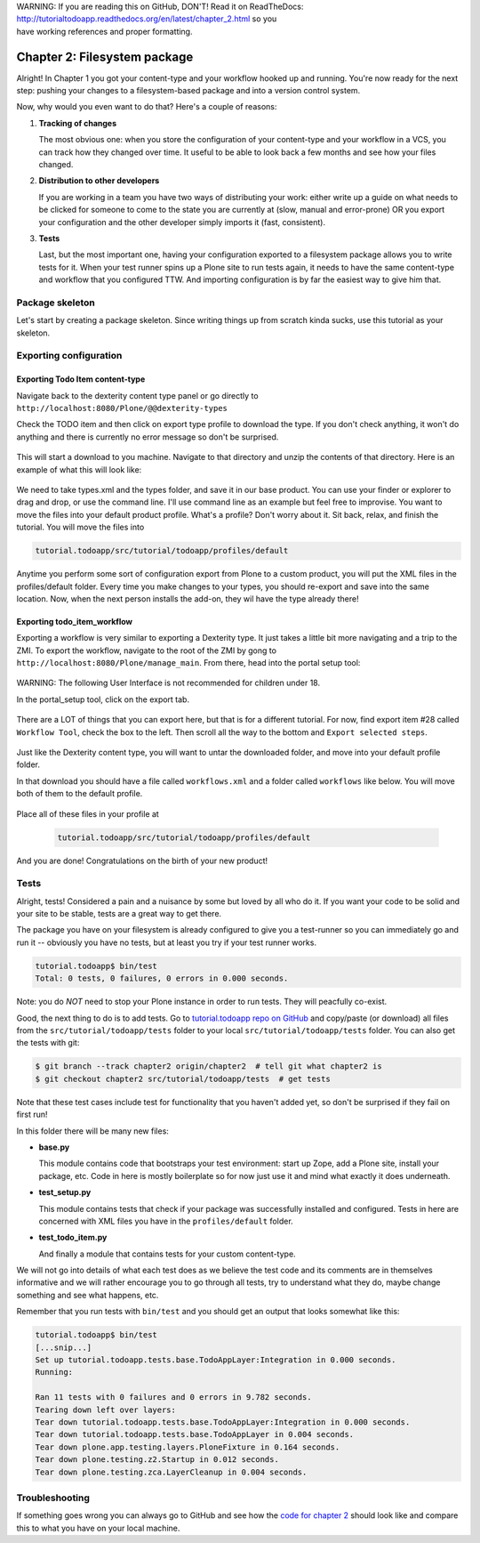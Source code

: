 .. line-block::

    WARNING: If you are reading this on GitHub, DON'T! Read it on ReadTheDocs:
    http://tutorialtodoapp.readthedocs.org/en/latest/chapter_2.html so you
    have working references and proper formatting.


=============================
Chapter 2: Filesystem package
=============================

Alright! In Chapter 1 you got your content-type and your workflow hooked up and
running. You're now ready for the next step: pushing your changes to a
filesystem-based package and into a version control system.

Now, why would you even want to do that? Here's a couple of reasons:


#. **Tracking of changes**

   The most obvious one: when you store the configuration of your content-type
   and your workflow in a VCS, you can track how they changed over time. It
   useful to be able to look back a few months and see how your files changed.

#. **Distribution to other developers**

   If you are working in a team you have two ways of distributing your work:
   either write up a guide on what needs to be clicked for someone to come to
   the state you are currently at (slow, manual and error-prone) OR you export
   your configuration and the other developer simply imports it (fast,
   consistent).

#. **Tests**

   Last, but the most important one, having your configuration exported to a
   filesystem package allows you to write tests for it. When your test runner
   spins up a Plone site to run tests again, it needs to have the same
   content-type and workflow that you configured TTW. And importing
   configuration is by far the easiest way to give him that.


Package skeleton
================

Let's start by creating a package skeleton. Since writing things up from scratch
kinda sucks, use this tutorial as your skeleton.


Exporting configuration
=======================

Exporting Todo Item content-type
--------------------------------

Navigate back to the dexterity content type panel or go directly to
``http://localhost:8080/Plone/@@dexterity-types``

Check the TODO item and then click on export type profile to download the
type. If you don't check anything, it won't do anything and there is currently
no error message so don't be surprised.

   .. image:: images/export_todo.jpg
      :width: 400px

This will start a download to you machine. Navigate to that directory and
unzip the contents of that directory. Here is an example of what this will
look like:

   .. image:: images/dexterity_export.jpg
      :width: 400px

We need to take types.xml and the types folder, and save it in our base product.
You can use your finder or explorer to drag and drop, or use the command line.
I'll use command line as an example but feel free to improvise. You want to move
the files into your default product profile. What's a profile? Don't worry about
it. Sit back, relax, and finish the tutorial. You will move the files into

.. code-block:: bash

    tutorial.todoapp/src/tutorial/todoapp/profiles/default

Anytime you perform some sort of configuration export from Plone to a custom
product, you will put the XML files in the profiles/default folder. Every time
you make changes to your types, you should re-export and save into the same
location. Now, when the next person installs the add-on, they wil have the
type already there!

Exporting todo_item_workflow
----------------------------

Exporting a workflow is very similar to exporting a Dexterity type. It just takes
a little bit more navigating and a trip to the ZMI. To export the workflow,
navigate to the root of the ZMI by gong to ``http://localhost:8080/Plone/manage_main``.
From there, head into the portal setup tool:

   .. image:: images/enter_portal_setup.jpg
      :width: 400px

WARNING: The following User Interface is not recommended for children under 18.

In the portal_setup tool, click on the export tab.

   .. image:: images/setup_export.jpg
      :width: 400px

There are a LOT of things that you can export here, but that is for a different
tutorial. For now, find export item #28 called ``Workflow Tool``, check the box
to the left. Then scroll all the way to the bottom and ``Export selected steps``.

   .. image:: images/check_workflow.jpg
      :width: 400px

Just like the Dexterity content type, you will want to untar the downloaded
folder, and move into your default profile folder.

In that download you should have a file called ``workflows.xml`` and a folder
called ``workflows`` like below. You will move both of them to the default
profile.

   .. image:: images/export_workflow_example.jpg
      :width: 400px

Place all of these files in your profile at

   .. code-block:: bash

    tutorial.todoapp/src/tutorial/todoapp/profiles/default

And you are done! Congratulations on the birth of your new product!


Tests
=====

Alright, tests! Considered a pain and a nuisance by some but loved by all
who do it. If you want your code to be solid and your site to be stable, tests
are a great way to get there.

The package you have on your filesystem is already configured to give you a
test-runner so you can immediately go and run it -- obviously you have no tests,
but at least you try if your test runner works.

.. code-block:: bash

    tutorial.todoapp$ bin/test
    Total: 0 tests, 0 failures, 0 errors in 0.000 seconds.

Note: you do *NOT* need to stop your Plone instance in order to run tests. They
will peacfully co-exist.

Good, the next thing to do is to add tests. Go to `tutorial.todoapp repo on
GitHub <https://github.com/collective/tutorial.todoapp/>`_
and copy/paste (or download) all files from the ``src/tutorial/todoapp/tests``
folder to your local ``src/tutorial/todoapp/tests`` folder. You can also get
the tests with git:

.. code-block:: bash

   $ git branch --track chapter2 origin/chapter2  # tell git what chapter2 is
   $ git checkout chapter2 src/tutorial/todoapp/tests  # get tests

Note that these test cases include test for functionality that you haven't added
yet, so don't be surprised if they fail on first run!

In this folder there will be many new files:

- **base.py**

  This module contains code that bootstraps your test environment: start up
  Zope, add a Plone site, install your package, etc. Code in here is mostly
  boilerplate so for now just use it and mind what exactly it does underneath.

- **test_setup.py**

  This module contains tests that check if your package was successfully
  installed and configured. Tests in here are concerned with XML files you have
  in the ``profiles/default`` folder.

- **test_todo_item.py**

  And finally a module that contains tests for your custom content-type.

We will not go into details of what each test does as we believe the test code
and its comments are in themselves informative and we will rather encourage you
to go through all tests, try to understand what they do, maybe change something
and see what happens, etc.

Remember that you run tests with ``bin/test`` and you should get an output that
looks somewhat like this:

.. code-block:: bash

    tutorial.todoapp$ bin/test
    [...snip...]
    Set up tutorial.todoapp.tests.base.TodoAppLayer:Integration in 0.000 seconds.
    Running:

    Ran 11 tests with 0 failures and 0 errors in 9.782 seconds.
    Tearing down left over layers:
    Tear down tutorial.todoapp.tests.base.TodoAppLayer:Integration in 0.000 seconds.
    Tear down tutorial.todoapp.tests.base.TodoAppLayer in 0.004 seconds.
    Tear down plone.app.testing.layers.PloneFixture in 0.164 seconds.
    Tear down plone.testing.z2.Startup in 0.012 seconds.
    Tear down plone.testing.zca.LayerCleanup in 0.004 seconds.


Troubleshooting
===============

If something goes wrong you can always go to GitHub and see how the `code
for chapter 2 <https://github.com/collective/tutorial.todoapp/tree/chapter2>`_
should look like and compare this to what you have on your local machine.

